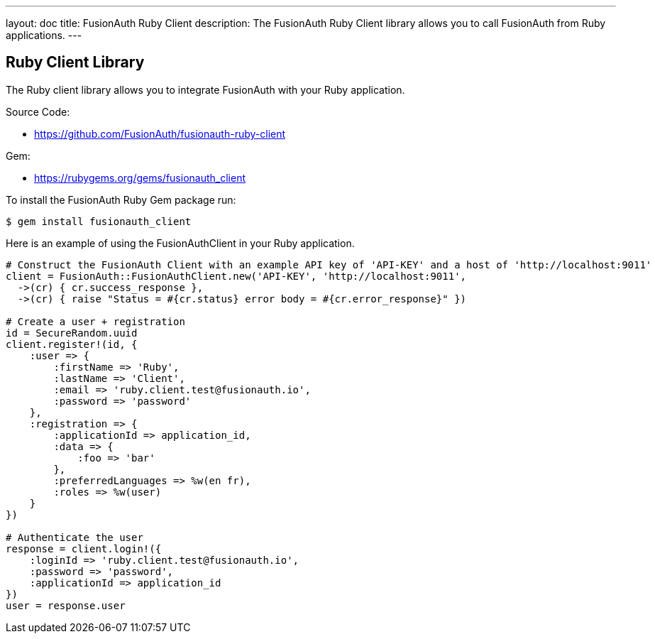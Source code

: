 ---
layout: doc
title: FusionAuth Ruby Client
description: The FusionAuth Ruby Client library allows you to call FusionAuth from Ruby applications.
---

:sectnumlevels: 0

== Ruby Client Library

The Ruby client library allows you to integrate FusionAuth with your Ruby application.

Source Code:

* https://github.com/FusionAuth/fusionauth-ruby-client

Gem:

* https://rubygems.org/gems/fusionauth_client

To install the FusionAuth Ruby Gem package run:

```bash
$ gem install fusionauth_client
```

Here is an example of using the FusionAuthClient in your Ruby application.

[source,ruby]
----
# Construct the FusionAuth Client with an example API key of 'API-KEY' and a host of 'http://localhost:9011'
client = FusionAuth::FusionAuthClient.new('API-KEY', 'http://localhost:9011',
  ->(cr) { cr.success_response },
  ->(cr) { raise "Status = #{cr.status} error body = #{cr.error_response}" })

# Create a user + registration
id = SecureRandom.uuid
client.register!(id, {
    :user => {
        :firstName => 'Ruby',
        :lastName => 'Client',
        :email => 'ruby.client.test@fusionauth.io',
        :password => 'password'
    },
    :registration => {
        :applicationId => application_id,
        :data => {
            :foo => 'bar'
        },
        :preferredLanguages => %w(en fr),
        :roles => %w(user)
    }
})

# Authenticate the user
response = client.login!({
    :loginId => 'ruby.client.test@fusionauth.io',
    :password => 'password',
    :applicationId => application_id
})
user = response.user
----